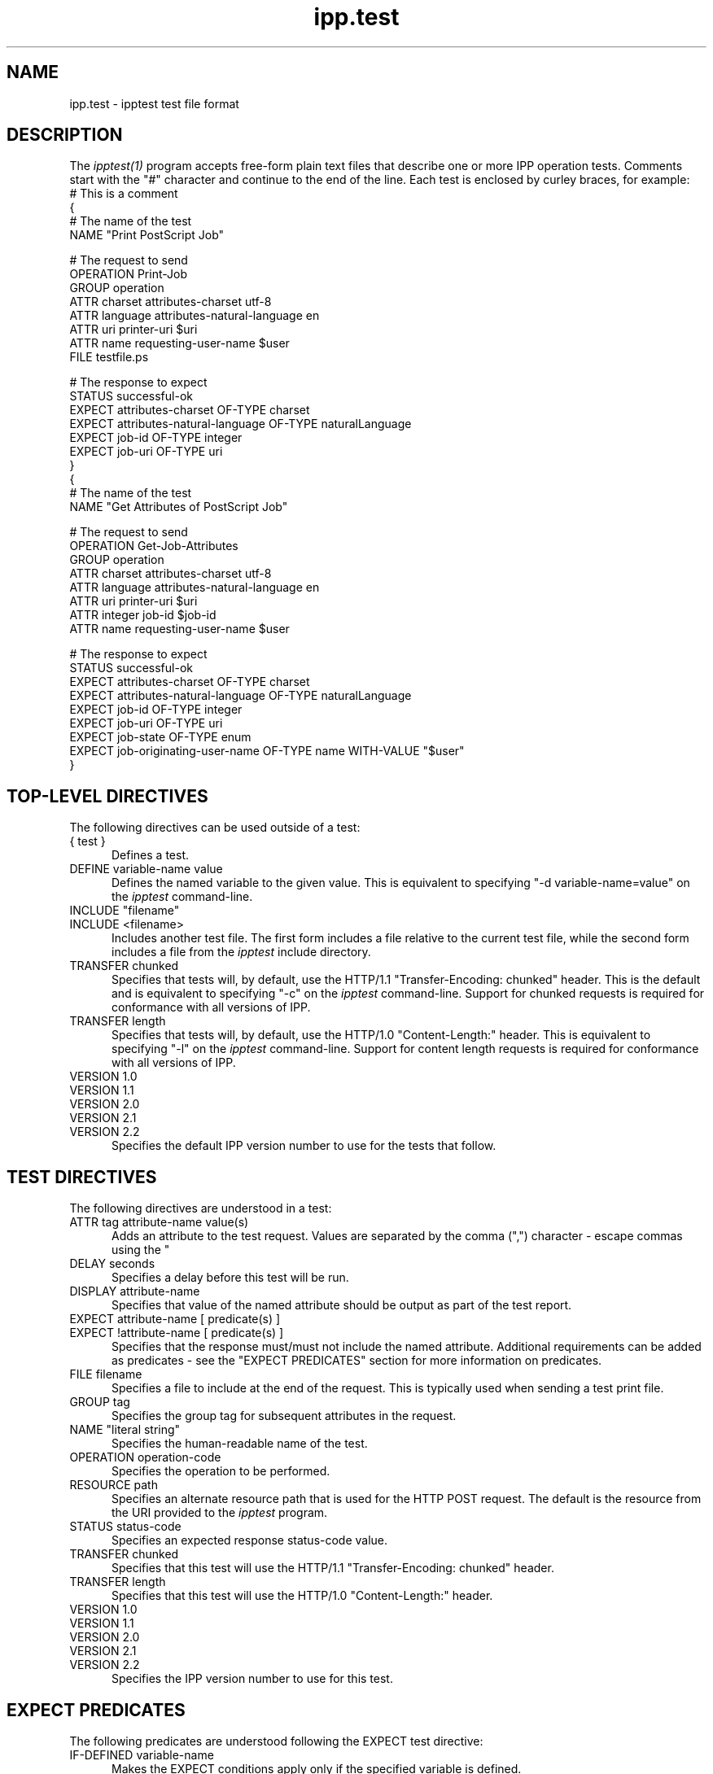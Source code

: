 .\"
.\" "$Id$"
.\"
.\"   ipp.test man page for CUPS.
.\"
.\"   Copyright 2010 by Apple Inc.
.\"
.\"   These coded instructions, statements, and computer programs are the
.\"   property of Apple Inc. and are protected by Federal copyright
.\"   law.  Distribution and use rights are outlined in the file "LICENSE.txt"
.\"   which should have been included with this file.  If this file is
.\"   file is missing or damaged, see the license at "http://www.cups.org/".
.\"
.TH ipp.test 5 "CUPS" "26 February 2010" "Apple Inc."
.SH NAME
ipp.test \- ipptest test file format
.SH DESCRIPTION
The \fIipptest(1)\fR program accepts free-form plain text files that describe
one or more IPP operation tests. Comments start with the "#" character and
continue to the end of the line. Each test is enclosed by curley braces, for
example:
.nf
    # This is a comment
    {
      # The name of the test
      NAME "Print PostScript Job"

      # The request to send
      OPERATION Print-Job
      GROUP operation
      ATTR charset attributes-charset utf-8
      ATTR language attributes-natural-language en
      ATTR uri printer-uri $uri
      ATTR name requesting-user-name $user
      FILE testfile.ps

      # The response to expect
      STATUS successful-ok
      EXPECT attributes-charset OF-TYPE charset
      EXPECT attributes-natural-language OF-TYPE naturalLanguage
      EXPECT job-id OF-TYPE integer
      EXPECT job-uri OF-TYPE uri
    }
    {
      # The name of the test
      NAME "Get Attributes of PostScript Job"

      # The request to send
      OPERATION Get-Job-Attributes
      GROUP operation
      ATTR charset attributes-charset utf-8
      ATTR language attributes-natural-language en
      ATTR uri printer-uri $uri
      ATTR integer job-id $job-id
      ATTR name requesting-user-name $user

      # The response to expect
      STATUS successful-ok
      EXPECT attributes-charset OF-TYPE charset
      EXPECT attributes-natural-language OF-TYPE naturalLanguage
      EXPECT job-id OF-TYPE integer
      EXPECT job-uri OF-TYPE uri
      EXPECT job-state OF-TYPE enum
      EXPECT job-originating-user-name OF-TYPE name WITH-VALUE "$user"
    }
.fi
.SH TOP-LEVEL DIRECTIVES
The following directives can be used outside of a test:
.TP 5
{ test }
Defines a test.
.TP 5
DEFINE variable-name value
Defines the named variable to the given value. This is equivalent to specifying
"-d variable-name=value" on the \fIipptest\fR command-line.
.TP 5
INCLUDE "filename"
.TP 5
INCLUDE <filename>
Includes another test file. The first form includes a file relative to the
current test file, while the second form includes a file from the \fIipptest\fR
include directory.
.TP 5
TRANSFER chunked
Specifies that tests will, by default, use the HTTP/1.1 "Transfer-Encoding:
chunked" header. This is the default and is equivalent to specifying "-c" on the
\fIipptest\fR command-line. Support for chunked requests is required for
conformance with all versions of IPP.
.TP 5
TRANSFER length
Specifies that tests will, by default, use the HTTP/1.0 "Content-Length:"
header. This is equivalent to specifying "-l" on the \fIipptest\fR command-line.
Support for content length requests is required for conformance with all
versions of IPP.
.TP 5
VERSION 1.0
.TP 5
VERSION 1.1
.TP 5
VERSION 2.0
.TP 5
VERSION 2.1
.TP 5
VERSION 2.2
Specifies the default IPP version number to use for the tests that follow.
.SH TEST DIRECTIVES
The following directives are understood in a test:
.TP 5
ATTR tag attribute-name value(s)
Adds an attribute to the test request. Values are separated by the comma (",")
character - escape commas using the "\" character.
.TP 5
DELAY seconds
Specifies a delay before this test will be run.
.TP 5
DISPLAY attribute-name
Specifies that value of the named attribute should be output as part of the
test report.
.TP 5
EXPECT attribute-name [ predicate(s) ]
.TP 5
EXPECT !attribute-name [ predicate(s) ]
Specifies that the response must/must not include the named attribute.
Additional requirements can be added as predicates - see the "EXPECT PREDICATES"
section for more information on predicates.
.TP 5
FILE filename
Specifies a file to include at the end of the request. This is typically used
when sending a test print file.
.TP 5
GROUP tag
Specifies the group tag for subsequent attributes in the request.
.TP 5
NAME "literal string"
Specifies the human-readable name of the test.
.TP 5
OPERATION operation-code
Specifies the operation to be performed.
.TP 5
RESOURCE path
Specifies an alternate resource path that is used for the HTTP POST request.
The default is the resource from the URI provided to the \fIipptest\fR program.
.TP 5
STATUS status-code
Specifies an expected response status-code value.
.TP 5
TRANSFER chunked
Specifies that this test will use the HTTP/1.1 "Transfer-Encoding: chunked"
header.
.TP 5
TRANSFER length
Specifies that this test will use the HTTP/1.0 "Content-Length:" header.
.TP 5
VERSION 1.0
.TP 5
VERSION 1.1
.TP 5
VERSION 2.0
.TP 5
VERSION 2.1
.TP 5
VERSION 2.2
Specifies the IPP version number to use for this test.
.SH EXPECT PREDICATES
The following predicates are understood following the EXPECT test directive:
.TP 5
IF-DEFINED variable-name
Makes the EXPECT conditions apply only if the specified variable is defined.
.TP 5
IF-UNDEFINED variable-name
Makes the EXPECT conditions apply only if the specified variable is not
defined.
.TP 5
OF-TYPE tag[,tag,...]
Requires the EXPECT attribute to use the specified value tag(s).
.TP 5
SAME-COUNT-AS attribute-name
Requires the EXPECT attribute to have the same number of values as the specified
parallel attribute.
.TP 5
WITH-VALUE "literal string"
Requires at least one value of the EXPECT attribute to match the literal string.
Comparisons are case-sensitive.
.TP 5
WITH-VALUE "/regular expression/"
Requires that all values of the EXPECT attribute match the regular expression,
which must conform to the POSIX regular expression syntax.
Comparisons are case-sensitive.
.SH OPERATION CODES
Operation codes correspond to the names from RFC 2911 and other IPP extension
specifications. Here is a complete list:
.nf
    Activate-Printer
    CUPS-Accept-Jobs
    CUPS-Add-Modify-Class
    CUPS-Add-Modify-Printer
    CUPS-Authenticate-Job
    CUPS-Delete-Class
    CUPS-Delete-Printer
    CUPS-Get-Classes
    CUPS-Get-Default
    CUPS-Get-Devices
    CUPS-Get-Document
    CUPS-Get-PPD
    CUPS-Get-PPDs
    CUPS-Get-Printers
    CUPS-Move-Job
    CUPS-Reject-Jobs
    CUPS-Set-Default
    Cancel-Current-Job
    Cancel-Job
    Cancel-Subscription
    Create-Job
    Create-Job-Subscription
    Create-Printer-Subscription
    Deactivate-Printer
    Disable-Printer
    Enable-Printer
    Get-Job-Attributes
    Get-Jobs
    Get-Notifications
    Get-Printer-Attributes
    Get-Printer-Support-Files
    Get-Printer-Supported-Values
    Get-Subscription-Attributes
    Get-Subscriptions
    Hold-Job
    Hold-New-Jobs
    Pause-Printer
    Pause-Printer-After-Current-Job
    Print-Job
    Print-URI
    Promote-Job
    Purge-Jobs
    Release-Held-New-Jobs
    Release-Job
    Renew-Subscription
    Reprocess-Job
    Restart-Job
    Restart-Printer
    Resume-Job
    Resume-Printer
    Schedule-Job-After
    Send-Document
    Send-Notifications
    Send-URI
    Set-Job-Attributes
    Set-Printer-Attributes
    Shutdown-Printer
    Startup-Printer
    Suspend-Current-Job
    Validate-Job
.fi
.SH STATUS CODES
Status codes correspond to the names from RFC 2911 and other IPP extension
specifications. Here is a complete list:
.nf
    client-error-attributes-not-settable
    client-error-attributes-or-values-not-supported
    client-error-bad-request
    client-error-charset-not-supported
    client-error-compression-error
    client-error-compression-not-supported
    client-error-conflicting-attributes
    client-error-document-access-error
    client-error-document-format-error
    client-error-document-format-not-supported
    client-error-forbidden
    client-error-gone
    client-error-ignored-all-notifications
    client-error-ignored-all-subscriptions
    client-error-not-authenticated
    client-error-not-authorized
    client-error-not-found
    client-error-not-possible
    client-error-print-support-file-not-found
    client-error-request-entity-too-large
    client-error-request-value-too-long
    client-error-timeout
    client-error-too-many-subscriptions
    client-error-uri-scheme-not-supported
    cups-see-other
    redirection-other-site
    server-error-busy
    server-error-device-error
    server-error-internal-error
    server-error-job-canceled
    server-error-multiple-document-jobs-not-supported
    server-error-not-accepting-jobs
    server-error-operation-not-supported
    server-error-printer-is-deactivated
    server-error-service-unavailable
    server-error-temporary-error
    server-error-version-not-supported
    successful-ok
    successful-ok-but-cancel-subscription
    successful-ok-conflicting-attributes
    successful-ok-events-complete
    successful-ok-ignored-notifications
    successful-ok-ignored-or-substituted-attributes
    successful-ok-ignored-subscriptions
    successful-ok-too-many-events
.fi
.SH TAGS
Value and group tags correspond to the names from RFC 2911 and other IPP
extension specifications. Here is a complete list:
.nf
    admin-define
    begCollection
    boolean
    charset
    dateTime
    default
    delete-attribute
    end-of-attributes-tag
    endCollection
    enum
    event-notification-attributes-tag
    integer
    job-attributes-tag
    keyword
    memberAttrName
    mimeMediaType
    nameWithLanguage
    nameWithoutLanguage
    naturalLanguage
    no-value
    not-settable
    octetString
    printer-attributes-tag
    rangeOfInteger
    resolution
    subscription-attributes-tag
    textWithLanguage
    textWithoutLanguage
    unknown
    unsupported
    unsupported-attributes-tag
    uri
    uriScheme
    operation-attributes-tag
.fi
.SH VARIABLES
The \fIipptest\fR program maintains a list of variables that can be used in any
literal string or attribute value by specifying "$variable-name". Aside from
variables defined using the "-d" option or "DEFINE" directive, the following
pre-defined variables are available:
.TP 5
$$
Inserts a single "$" character.
.TP 5
$ENV[name]
Inserts the value of the named environment variable, or an empty string if the
environment variable is not defined.
.TP 5
$hostname
Inserts the hostname from the URI provided to \fIipptest\fR.
.TP 5
$job-id
Inserts the last job-id value returned in a test response or 0 if no job-id has
been seen.
.TP 5
$scheme
Inserts the scheme from the URI provided to \fIipptest\fR.
.TP 5
$notify-subscription-id
Inserts the last notify-subscription-id value returnd in a test response or 0 if
no notify-subscription-id has been seen.
.TP 5
$port
Inserts the port number from the URI provided to \fIipptest\fR.
.TP 5
$resource
Inserts the resource path from the URI provided to \fIipptest\fR.
.TP 5
$uri
Inserts the URI provided to \fIipptest\fR.
.TP 5
$user
Inserts the current user's login name.
.TP 5
$username
Inserts the username from the URI provided to \fIipptest\fR, if any.
.SH SEE ALSO
\fIipptest(1)\fR,
.br
http://localhost:631/help
.SH COPYRIGHT
Copyright 2007-2010 by Apple Inc.
.\"
.\" End of "$Id$".
.\"
